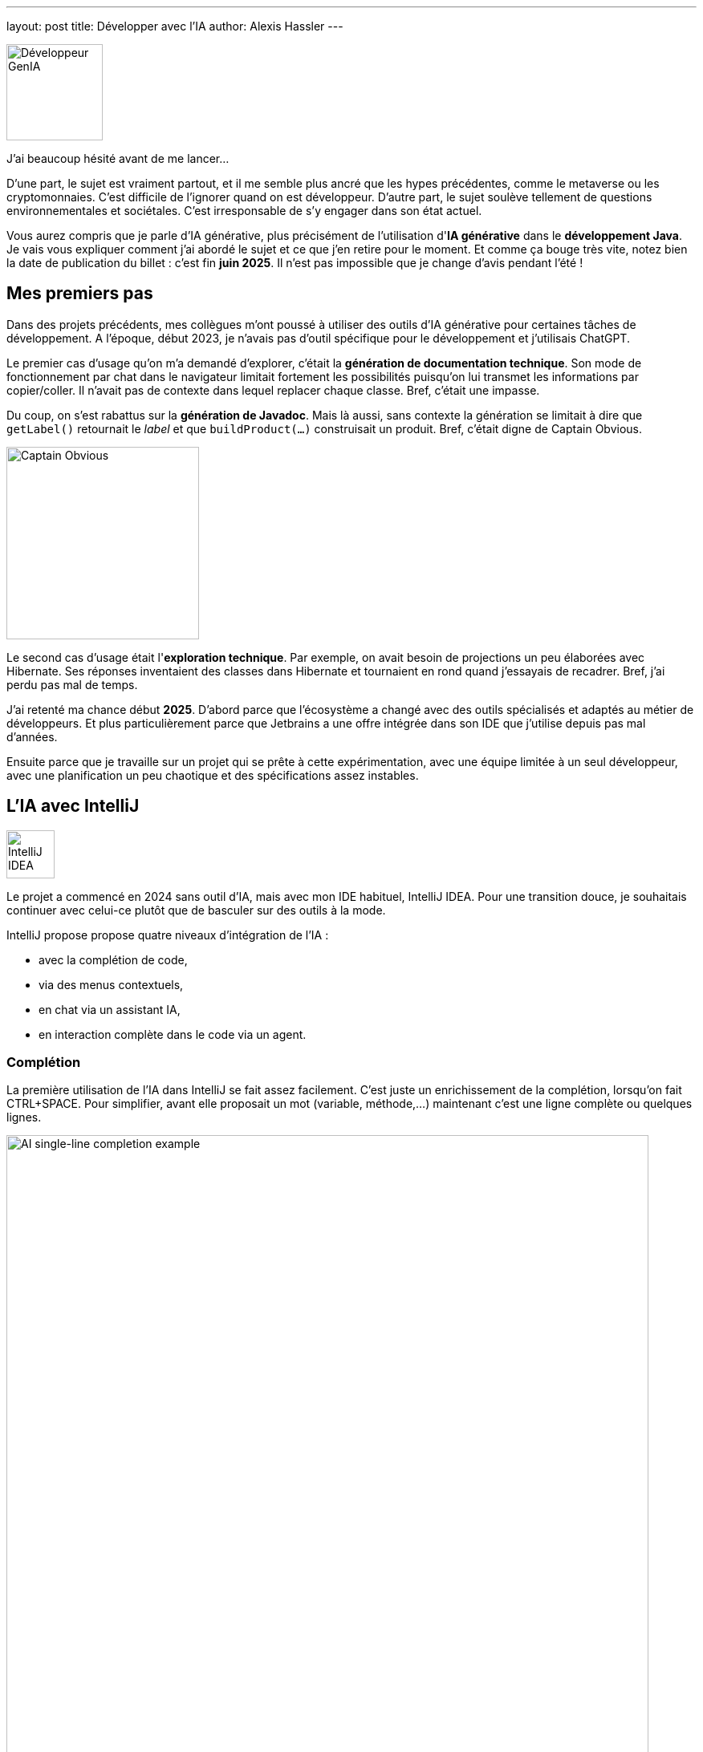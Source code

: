 ---
layout: post
title: Développer avec l'IA
author: Alexis Hassler
---

image::/images/ai/dev-genia.svg[Développeur GenIA, 120, role="left"]

J'ai beaucoup hésité avant de me lancer...

D'une part, le sujet est vraiment partout, et il me semble plus ancré que les hypes précédentes, comme le metaverse ou les cryptomonnaies. 
C'est difficile de l'ignorer quand on est développeur. 
D'autre part, le sujet soulève tellement de questions environnementales et sociétales. 
C'est irresponsable de s'y engager dans son état actuel.

Vous aurez compris que je parle d'IA générative, plus précisément de l'utilisation d'*IA générative* dans le *développement Java*. 
Je vais vous expliquer comment j'ai abordé le sujet et ce que j'en retire pour le moment. 
Et comme ça bouge très vite, notez bien la date de publication du billet{nbsp}: c'est fin *juin 2025*. 
Il n'est pas impossible que je change d'avis pendant l'été{nbsp}!

// <!--more-->

== Mes premiers pas

Dans des projets précédents, mes collègues m'ont poussé à utiliser des outils d'IA générative pour certaines tâches de développement.
A l'époque, début 2023, je n'avais pas d'outil spécifique pour le développement et j'utilisais ChatGPT.

Le premier cas d'usage qu'on m'a demandé d'explorer, c'était la *génération de documentation technique*.
Son mode de fonctionnement par chat dans le navigateur limitait fortement les possibilités puisqu'on lui transmet les informations par copier/coller. 
Il n'avait pas de contexte dans lequel replacer chaque classe.
Bref, c'était une impasse.

Du coup, on s'est rabattus sur la *génération de Javadoc*.
Mais là aussi, sans contexte la génération se limitait à dire que `getLabel()` retournait le _label_ et que `buildProduct(...)` construisait un produit.
Bref, c'était digne de Captain Obvious.

image::/images/ai/captain-obvious.svg[Captain Obvious, 240, role="center"]

Le second cas d'usage était l'*exploration technique*. 
Par exemple, on avait besoin de projections un peu élaborées avec Hibernate.
Ses réponses inventaient des classes dans Hibernate et tournaient en rond quand j'essayais de recadrer.
Bref, j'ai perdu pas mal de temps.

J'ai retenté ma chance début *2025*.
D'abord parce que l'écosystème a changé avec des outils spécialisés et adaptés au métier de développeurs.
Et plus particulièrement parce que Jetbrains a une offre intégrée dans son IDE que j'utilise depuis pas mal d'années.

Ensuite parce que je travaille sur un projet qui se prête à cette expérimentation, avec une équipe limitée à un seul développeur, avec une planification un peu chaotique et des spécifications assez instables.

== L'IA avec IntelliJ

image::/images/ai/jetbrains-intellij.svg[IntelliJ IDEA, 60, role="right"]

Le projet a commencé en 2024 sans outil d'IA, mais avec mon IDE habituel, IntelliJ IDEA.
Pour une transition douce, je souhaitais continuer avec celui-ce plutôt que de basculer sur des outils à la mode.

IntelliJ propose propose quatre niveaux d'intégration de l'IA{nbsp}:

- avec la complétion de code,
- via des menus contextuels,
- en chat via un assistant IA,
- en interaction complète dans le code via un agent.

=== Complétion

La première utilisation de l'IA dans IntelliJ se fait assez facilement.
C'est juste un enrichissement de la complétion, lorsqu'on fait CTRL+SPACE.
Pour simplifier, avant elle proposait un mot (variable, méthode,...) maintenant c'est une ligne complète ou quelques lignes.

image::/images/ai/singleline-completion.gif[AI single-line completion example, 800, role="center"]

La valeur ajoutée est limitée, mais avec peu d'inconvénients.
Ça n'implique pas de changement dans la façon de travailler.
Et ça utilise un petit modèle spécialisé, en local (JetBrains Mellum, 100 Mo / langage).

La variante plus poussée consiste à écrire un commentaire dans le code.
L'IA complète le commentaire et propose une série de lignes de code pour l'implémenter.

image::/images/ai/multiline-completion.gif[AI multi-line completion example, 800, role="center"]

J'ai du mal avec ce mode, je trouve ça un peu déstabilisant, car ça génère souvent trop de choses par rapport à mon souhait.
Tyîquement sur l'exemple ci-dessus, pourquoi est-ce que ça ajoute `System.err.println(...)` ?
Et j'ai du mal à régler mon commentaire/prompt pour obtenir le bon résultat.

=== Actions d'IA

image::/images/ai/jetbrains-ai.svg[Jetbrain AI, 60, role="right"]

Le menu "Generate with AI" (ou son raccourci) est un peu plus explicite.
Ça ouvre une zone de prompt et génère directement du code à l'emplacement du curseur.
Par contre, c'est un peu moins fluide, avec plus de temps de _réflexion_, signe que ça passe par un modèle externe.

image::/images/ai/action-generation.gif[AI code generation, 800, role="center"]

Le menu contextuel "IA Actions" propose aussi de générer des tests unitaires, de générer de la documentation, d'expliquer du code ou de proposer un refactoring.
J'ai peu utilisé ces actions, je n'ai donc pas encore de recul.

=== Chat

image::/images/ai/jetbrains-ai-chat.svg[Jetbrain AI Chat, 60, role="right"]

Avec le chat, on revient à un mode de fonctionnement plus classique.
L'avantage avec un chat traditionnel, c'est qu'il est intégré à l'IDE.
Et cette intégration est sa valeur ajoutée puisqu'il peut utiliser le code du projet comme contexte.

S'il peut lire le code du projet, il n'y écrit rien.
Il donne ses réponses dans le chat avec du code et des explications.
Honnêtement, je ne lis presque jamais les explications, c'est le code qui m'intéresse.

Pour cette fonctionnalité, on utilise un modèle classique (GPT, Claude, Gemini,...) hébergé par Jetbrains ou un modèle auto-hébergé.

J'utilise ceci pour des explorations, pour trouver des solutions avec des librairies que je connais peu.
Le meilleur exemple, c'était pour une personnalisation un peu fine de graphiques avec jfreechart.

=== Junie

image::/images/ai/jetbrains-junie.svg[Jetbrain Junie, 60, role="right"]

Le mode le plus intégré, c'est Junie.
C'est aussi le mode hype et le plus controversé.

Le point de départ est aussi un chat, mais avec cette fonctionnalité un *agent* intervient directement sur le code.
Evidemment, tous les changements sont détaillé dans le chat et accompagnés d'explications.
Et chacune peut être acceptée ou refusée via un diff, comme avec git.

La valeur ajoutée se situe dans l'utilisation d'un fichier de guidelines.
Il ressemble aux guidelines qu'on écrirait pour embarquer un humain dans le projet. 
Comme j'ai commencé à utiliser Junie bien après le début du projet, j'ai fait générer le fichier par Junie à partir du code existant.

J'avais quelques réticences, mais elles se sont estompées au fur et à mesure.
Aujourd'hui, j'utilise Junie pour générer du code classique, comme du simple **F**ind/**U**pdate/**C**reate/**R**emove.
Il est aussi assez efficace pour générer de la documentation technique ou des tests unitaires.
Pour ces derniers, je n'ai pas encore trouvé le bon réglage car ils sont trop verbeux à mon goût.

Ce qui me perturbe le plus au quotidient, c'est assez lent. 
Il faudrait que je trouve une occupation pendant qu'il travaille, sans que ça me sorte du sujet.
C'est vraiment différent des mes habitudes de travail.

== Qualité du code

Il arrive régulièrement que le code généré ne compile pas ou qu'il faille pas mal d'itérations pour que les tests passent au vert.
Quand on parle de génération, ça ne se limite vraiment pas à cliquer sur un bouton.
Ça peut prendre du temps.
Ça peut aussi être énervant de le voir patauger, il faut de la patience.

Dans tous les modes, le code a généralement des *défauts*, avec des portions pas optimisées et souvent trop verbeuses.
Dans tous les cas, ça demande une surveillance et de retouches.

== Conclusion

Ces quelques semaines d'expérimentation ont bien changé mon point de vue.
L'IA générative apporte probablement un *gain de productivité*, sans que je puisse le quantifier.

Elle apporte une plus-value dans la production de code classique du projet (FUCR) et pour des parties classiques pour d'autres, mais pas pour moi.
Elle n'est pas à l'aise dans les parties plus pointues techniquement, comme des personnalisations fines du framework.

Je pense que ce sont des outils intéressants à condition que le développeur reste aux commandes.
Dans l'état actuel, je ne laisserais pas un agent libre de proposer ses pull requests car ça impliquerait trop de travail de revue de code.

Évidemment, mes conclusions peuvent être remises en question dans les prochaines semaines.

Il y a aussi une question subsidiaire.
Est-ce qu'on peut considérer le gain suffisant par rapport aux *coûts environnementaux et sociétaux*{nbsp}?
La réponse est certainement différente entre les fonctionnalités à petit modèle local et celle à gros modèle généraliste.


[.small.margin-bottom-0]
P.S.{nbsp}:

[.small]
* Le billet a été totalement écrit par un humain.
* Les dessins d'illustration ont été générés par une IA et modifiés par un humain.

